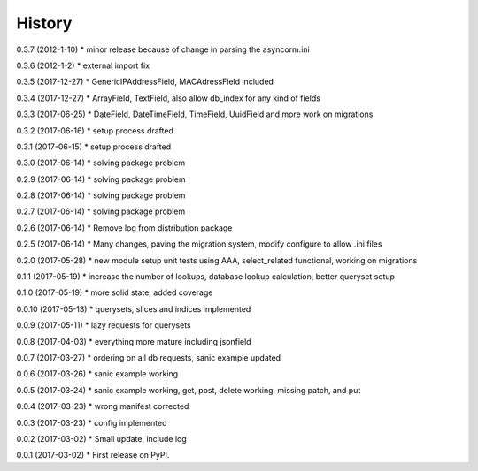 =======
History
=======

0.3.7 (2012-1-10)
* minor release because of change in parsing the asyncorm.ini

0.3.6 (2012-1-2)
* external import fix

0.3.5 (2017-12-27)
* GenericIPAddressField, MACAdressField included

0.3.4 (2017-12-27)
* ArrayField, TextField, also allow db_index for any kind of fields

0.3.3 (2017-06-25)
* DateField, DateTimeField, TimeField, UuidField and more work on migrations

0.3.2 (2017-06-16)
* setup process drafted

0.3.1 (2017-06-15)
* setup process drafted

0.3.0 (2017-06-14)
* solving package problem

0.2.9 (2017-06-14)
* solving package problem

0.2.8 (2017-06-14)
* solving package problem

0.2.7 (2017-06-14)
* solving package problem

0.2.6 (2017-06-14)
* Remove log from distribution package

0.2.5 (2017-06-14)
* Many changes, paving the migration system, modify configure to allow .ini files

0.2.0 (2017-05-28)
* new module setup unit tests using AAA, select_related functional, working on migrations

0.1.1 (2017-05-19)
* increase the number of lookups, database lookup calculation, better queryset setup

0.1.0 (2017-05-19)
* more solid state, added coverage

0.0.10 (2017-05-13)
* querysets, slices and indices implemented

0.0.9 (2017-05-11)
* lazy requests for querysets

0.0.8 (2017-04-03)
* everything more mature including jsonfield

0.0.7 (2017-03-27)
* ordering on all db requests, sanic example updated

0.0.6 (2017-03-26)
* sanic example working

0.0.5 (2017-03-24)
* sanic example working, get, post, delete working, missing patch, and put

0.0.4 (2017-03-23)
* wrong manifest corrected

0.0.3 (2017-03-23)
* config implemented

0.0.2 (2017-03-02)
* Small update, include log

0.0.1 (2017-03-02)
* First release on PyPI.
